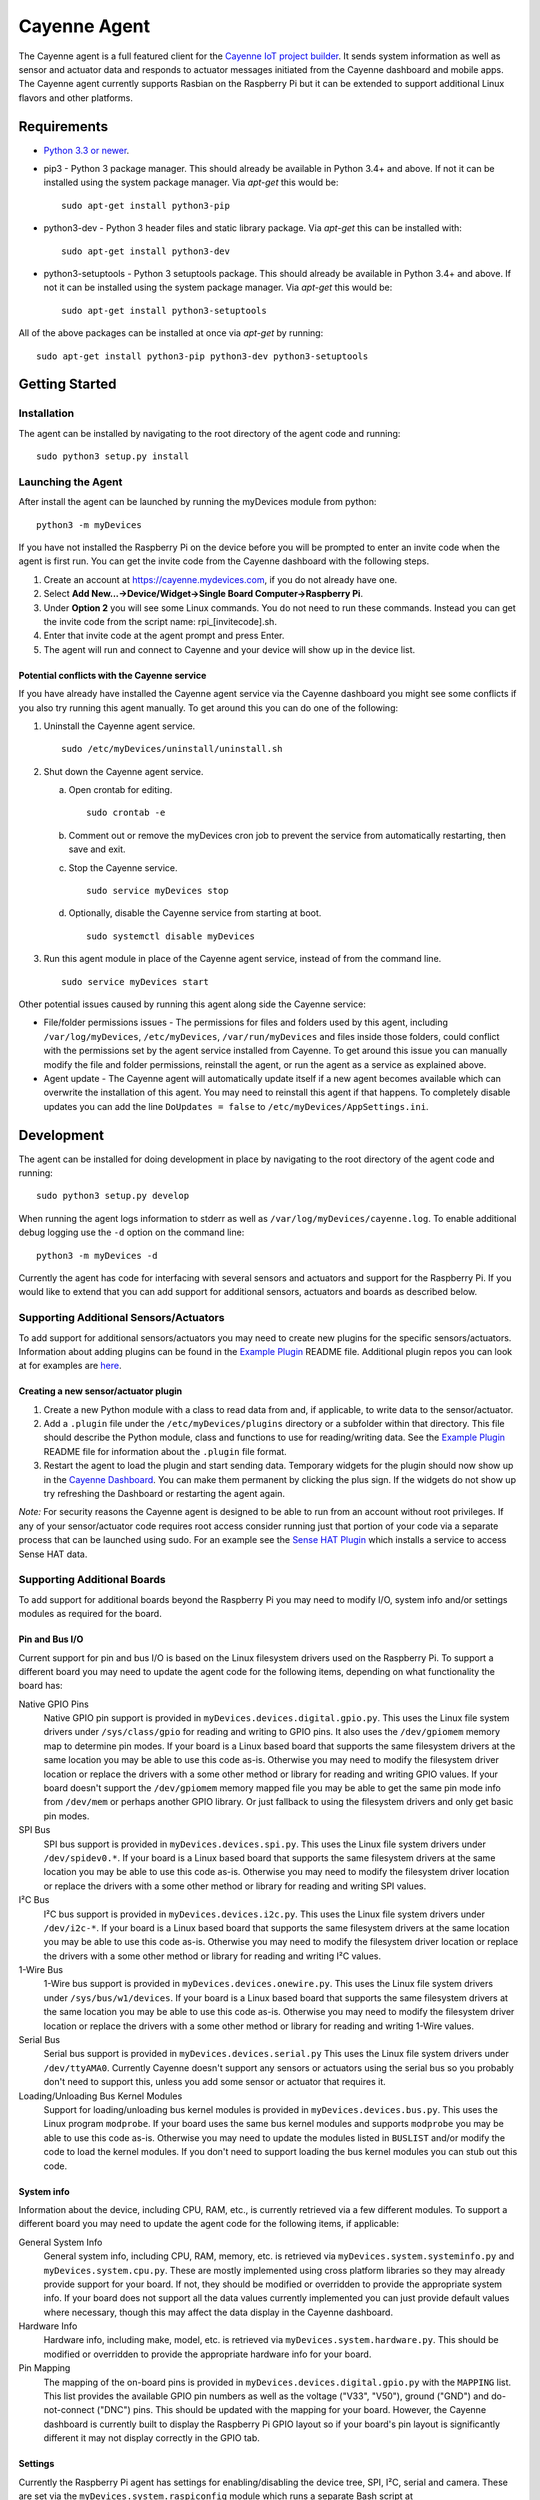 =============
Cayenne Agent
=============
The Cayenne agent is a full featured client for the `Cayenne IoT project builder <https://mydevices.com>`_. It sends system information as well as sensor and actuator data and responds to actuator messages initiated from the Cayenne dashboard and mobile apps. The Cayenne agent currently supports Rasbian on the Raspberry Pi but it can be extended to support additional Linux flavors and other platforms.

************
Requirements
************
* `Python 3.3 or newer <https://www.python.org/downloads/>`_.
* pip3 - Python 3 package manager. This should already be available in Python 3.4+ and above. If not it can be installed using the system package manager. Via `apt-get` this would be:
  ::

    sudo apt-get install python3-pip

* python3-dev -  Python 3 header files and static library package. Via `apt-get` this can be installed with:
  ::

    sudo apt-get install python3-dev

* python3-setuptools - Python 3 setuptools package. This should already be available in Python 3.4+ and above. If not it can be installed using the system package manager. Via `apt-get` this would be:
  ::

    sudo apt-get install python3-setuptools

All of the above packages can be installed at once via `apt-get` by running:
::

  sudo apt-get install python3-pip python3-dev python3-setuptools

***************
Getting Started
***************

Installation
============
The agent can be installed by navigating to the root directory of the agent code and running::

  sudo python3 setup.py install

Launching the Agent
===================
After install the agent can be launched by running the myDevices module from python::

  python3 -m myDevices

If you have not installed the Raspberry Pi on the device before you will be prompted to enter an invite code when the agent is first run. You can get the invite code from the Cayenne dashboard with the following steps.

1. Create an account at https://cayenne.mydevices.com, if you do not already have one.
2. Select **Add New...->Device/Widget->Single Board Computer->Raspberry Pi**.
3. Under **Option 2** you will see some Linux commands. You do not need to run these commands. Instead you can get the invite code from the script name: rpi_[invitecode].sh.
4. Enter that invite code at the agent prompt and press Enter.
5. The agent will run and connect to Cayenne and your device will show up in the device list.
   
Potential conflicts with the Cayenne service
--------------------------------------------
If you have already have installed the Cayenne agent service via the Cayenne dashboard you might see some conflicts if you also try running this agent manually. To get around this you can do one of the following:

1. Uninstall the Cayenne agent service.
   ::

     sudo /etc/myDevices/uninstall/uninstall.sh
  
2. Shut down the Cayenne agent service.

   a) Open crontab for editing.
      ::
        
        sudo crontab -e
      
   b) Comment out or remove the myDevices cron job to prevent the service from automatically restarting, then save and exit.
   c) Stop the Cayenne service.
      ::
      
        sudo service myDevices stop
        
   d) Optionally, disable the Cayenne service from starting at boot.
      ::
       
        sudo systemctl disable myDevices
  
3. Run this agent module in place of the Cayenne agent service, instead of from the command line.
   ::
   
     sudo service myDevices start

Other potential issues caused by running this agent along side the Cayenne service:

* File/folder permissions issues - The permissions for files and folders used by this agent, including ``/var/log/myDevices``, ``/etc/myDevices``, ``/var/run/myDevices`` and files inside those folders, could conflict with the permissions set by the agent service installed from Cayenne. To get around this issue you can manually modify the file and folder permissions, reinstall the agent, or run the agent as a service as explained above.
* Agent update - The Cayenne agent will automatically update itself if a new agent becomes available which can overwrite the installation of this agent. You may need to reinstall this agent if that happens. To completely disable updates you can add the line ``DoUpdates = false`` to ``/etc/myDevices/AppSettings.ini``.

***********
Development
***********
The agent can be installed for doing development in place by navigating to the root directory of the agent code and running::

  sudo python3 setup.py develop

When running the agent logs information to stderr as well as ``/var/log/myDevices/cayenne.log``. To enable additional debug logging use the ``-d`` option on the command line:
::
  
  python3 -m myDevices -d

Currently the agent has code for interfacing with several sensors and actuators and support for the Raspberry Pi. If you would like to extend that you can add support for additional sensors, actuators and boards as described below.
  
Supporting Additional Sensors/Actuators
=======================================
To add support for additional sensors/actuators you may need to create new plugins for the specific sensors/actuators. Information about adding plugins can be found in the `Example Plugin <https://github.com/myDevicesIoT/cayenne-plugin-example>`_ README file. Additional plugin repos you can look at for examples are `here <https://github.com/topics/cayenne-plugin>`_.

Creating a new sensor/actuator plugin
-------------------------------------

1. Create a new Python module with a class to read data from and, if applicable, to write data to the sensor/actuator.
2. Add a ``.plugin`` file under the ``/etc/myDevices/plugins`` directory or a subfolder within that directory. This file should describe the Python module, class and functions to use for reading/writing data. See the `Example Plugin <https://github.com/myDevicesIoT/cayenne-plugin-example>`_ README file for information about the ``.plugin`` file format.
3. Restart the agent to load the plugin and start sending data. Temporary widgets for the plugin should now show up in the `Cayenne Dashboard <https://cayenne.mydevices.com>`_. You can make them permanent by clicking the plus sign. If the widgets do not show up try refreshing the Dashboard or restarting the agent again.

*Note:* For security reasons the Cayenne agent is designed to be able to run from an account without root privileges. If any of your sensor/actuator code requires root access consider running just that portion of your code via a separate process that can be launched using sudo. For an example see the `Sense HAT Plugin <https://github.com/myDevicesIoT/cayenne-plugin-sensehat>`_ which installs a service to access Sense HAT data.

Supporting Additional Boards
============================
To add support for additional boards beyond the Raspberry Pi you may need to modify I/O, system info and/or settings modules as required for the board.

Pin and Bus I/O
---------------
Current support for pin and bus I/O is based on the Linux filesystem drivers used on the Raspberry Pi. To support a different board you may need to update the agent code for the following items, depending on what functionality the board has:

Native GPIO Pins
  Native GPIO pin support is provided in ``myDevices.devices.digital.gpio.py``. This uses the Linux file system drivers under ``/sys/class/gpio`` for reading and writing to GPIO pins. It also uses the ``/dev/gpiomem`` memory map to determine pin modes. If your board is a Linux based board that supports the same filesystem drivers at the same location you may be able to use this code as-is. Otherwise you may need to modify the filesystem driver location or replace the drivers with a some other method or library for reading and writing GPIO values. If your board doesn't support the ``/dev/gpiomem`` memory mapped file you may be able to get the same pin mode info from ``/dev/mem`` or perhaps another GPIO library. Or just fallback to using the filesystem drivers and only get basic pin modes.

SPI Bus
  SPI bus support is provided in ``myDevices.devices.spi.py``. This uses the Linux file system drivers under ``/dev/spidev0.*``. If your board is a Linux based board that supports the same filesystem drivers at the same location you may be able to use this code as-is. Otherwise you may need to modify the filesystem driver location or replace the drivers with a some other method or library for reading and writing SPI values.

I²C Bus
  I²C bus support is provided in ``myDevices.devices.i2c.py``. This uses the Linux file system drivers under ``/dev/i2c-*``. If your board is a Linux based board that supports the same filesystem drivers at the same location you may be able to use this code as-is. Otherwise you may need to modify the filesystem driver location or replace the drivers with a some other method or library for reading and writing I²C values.

1-Wire Bus
  1-Wire bus support is provided in ``myDevices.devices.onewire.py``. This uses the Linux file system drivers under ``/sys/bus/w1/devices``. If your board is a Linux based board that supports the same filesystem drivers at the same location you may be able to use this code as-is. Otherwise you may need to modify the filesystem driver location or replace the drivers with a some other method or library for reading and writing 1-Wire values.

Serial Bus
  Serial bus support is provided in ``myDevices.devices.serial.py`` This uses the Linux file system drivers under ``/dev/ttyAMA0``. Currently Cayenne doesn't support any sensors or actuators using the serial bus so you probably don't need to support this, unless you add some sensor or actuator that requires it.

Loading/Unloading Bus Kernel Modules
  Support for loading/unloading bus kernel modules is provided in ``myDevices.devices.bus.py``. This uses the Linux program ``modprobe``. If your board uses the same bus kernel modules and supports ``modprobe`` you may be able to use this code as-is. Otherwise you may need to update the modules listed in ``BUSLIST`` and/or modify the code to load the kernel modules. If you don't need to support loading the bus kernel modules you can stub out this code.

System info
-----------
Information about the device, including CPU, RAM, etc., is currently retrieved via a few different modules. To support a different board you may need to update the agent code for the following items, if applicable:

General System Info
  General system info, including CPU, RAM, memory, etc. is retrieved via ``myDevices.system.systeminfo.py`` and ``myDevices.system.cpu.py``. These are mostly implemented using cross platform libraries so they may already provide support for your board. If not, they should be modified or overridden to provide the appropriate system info. If your board does not support all the data values currently implemented you can just provide default values where necessary, though this may affect the data display in the Cayenne dashboard.

Hardware Info
  Hardware info, including make, model, etc. is retrieved via ``myDevices.system.hardware.py``. This should be modified or overridden to provide the appropriate hardware info for your board.

Pin Mapping
  The mapping of the on-board pins is provided in ``myDevices.devices.digital.gpio.py`` with the ``MAPPING`` list. This list provides the available GPIO pin numbers as well as the voltage ("V33", "V50"), ground ("GND") and do-not-connect ("DNC") pins. This should be updated with the mapping for your board. However, the Cayenne dashboard is currently built to display the Raspberry Pi GPIO layout so if your board's pin layout is significantly different it may not display correctly in the GPIO tab.

Settings
--------
Currently the Raspberry Pi agent has settings for enabling/disabling the device tree, SPI, I²C, serial and camera. These are set via the ``myDevices.system.raspiconfig`` module which runs a separate Bash script at ``/etc/myDevices/scripts/config.sh``. If any of these settings are available on your board and you would like to support them you can override or replace ``myDevices.system.raspiconfig.py``. Otherwise the settings functionality can be ignored.

*Note:* For security reasons the Cayenne agent is designed to be able to run from an account without root privileges. If any of your I/O, system info or settings code requires root access consider running it via a separate process that can be launched using sudo. For example, the ``myDevices.system.raspiconfig`` module uses this method to update config settings.

************
Contributing
************
The Cayenne agent is an open source project and welcomes your contributions, including:

* Bug reports and fixes
* Documentation improvements
* Additional sensor/actuator support
* Additional board support
* Other code enhancements

*****************
Cayenne Community
*****************
Join us on Slack at `slack.mydevices.com <http://slack.mydevices.com/>`_ or in the `Cayenne Community <http://community.mydevices.com>`_.

*******
License
*******
`MIT <LICENSE>`_

